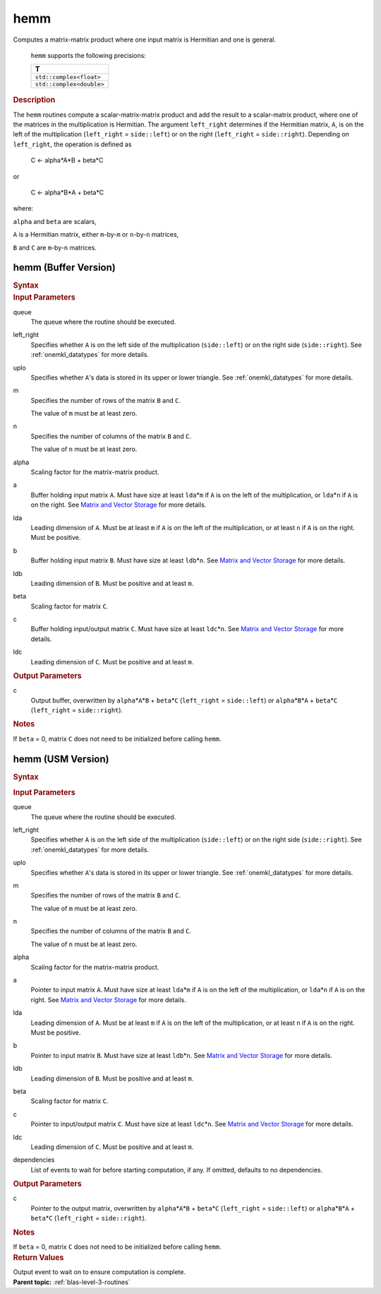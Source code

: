 .. _onemkl_blas_hemm:

hemm
====


.. container::


   Computes a matrix-matrix product where one input matrix is Hermitian
   and one is general.



      ``hemm`` supports the following precisions:


      .. list-table:: 
         :header-rows: 1

         * -  T 
         * -  ``std::complex<float>`` 
         * -  ``std::complex<double>`` 




.. container:: section


   .. rubric:: Description
      :class: sectiontitle


   The ``hemm`` routines compute a scalar-matrix-matrix product and add the
   result to a scalar-matrix product, where one of the matrices in the
   multiplication is Hermitian. The argument ``left_right`` determines
   if the Hermitian matrix, ``A``, is on the left of the multiplication
   (``left_right`` = ``side::left``) or on the right (``left_right`` =
   ``side::right``). Depending on ``left_right``, the operation is
   defined as


      C <- alpha*A*B + beta*C

   or


      C <- alpha*B*A + beta*C


   where:


   ``alpha`` and ``beta`` are scalars,


   ``A`` is a Hermitian matrix, either ``m``-by-``m`` or ``n``-by-``n``
   matrices,


   ``B`` and ``C`` are ``m``-by-``n`` matrices.


hemm (Buffer Version)
---------------------

.. container::

   .. container:: section


      .. rubric:: Syntax
         :class: sectiontitle


      .. cpp:function::  void onemkl::blas::hemm(sycl::queue &queue, side left_right, uplo upper_lower, std::int64_t m, std::int64_t n, T alpha, sycl::buffer<T,1> &a, std::int64_t lda, sycl::buffer<T,1> &b, std::int64_t ldb, T beta, sycl::buffer<T,1> &c, std::int64_t ldc)
.. container:: section


   .. rubric:: Input Parameters
      :class: sectiontitle


   queue
      The queue where the routine should be executed.


   left_right
      Specifies whether ``A`` is on the left side of the multiplication
      (``side::left``) or on the right side (``side::right``). See :ref:`onemkl_datatypes` for more details.



   uplo
      Specifies whether ``A``'s data is stored in its upper or lower
      triangle. See :ref:`onemkl_datatypes` for more details.



   m
      Specifies the number of rows of the matrix ``B`` and ``C``.


      The value of ``m`` must be at least zero.


   n
      Specifies the number of columns of the matrix ``B`` and ``C``.


      The value of ``n`` must be at least zero.


   alpha
      Scaling factor for the matrix-matrix product.


   a
      Buffer holding input matrix ``A``. Must have size at least
      ``lda``\ \*\ ``m`` if ``A`` is on the left of the multiplication,
      or ``lda``\ \*\ ``n`` if ``A`` is on the right. See `Matrix and
      Vector Storage <../matrix-storage.html>`__
      for more details.


   lda
      Leading dimension of ``A``. Must be at least ``m`` if ``A`` is on
      the left of the multiplication, or at least ``n`` if ``A`` is on
      the right. Must be positive.


   b
      Buffer holding input matrix ``B``. Must have size at least
      ``ldb``\ \*\ ``n``. See `Matrix and Vector
      Storage <../matrix-storage.html>`__ for
      more details.


   ldb
      Leading dimension of ``B``. Must be positive and at least ``m``.


   beta
      Scaling factor for matrix ``C``.


   c
      Buffer holding input/output matrix ``C``. Must have size at least
      ``ldc``\ \*\ ``n``. See `Matrix and Vector
      Storage <../matrix-storage.html>`__ for
      more details.


   ldc
      Leading dimension of ``C``. Must be positive and at least ``m``.


.. container:: section


   .. rubric:: Output Parameters
      :class: sectiontitle

   c
      Output buffer, overwritten by ``alpha``\ \*\ ``A``\ \*\ ``B`` +
      ``beta``\ \*\ ``C`` (``left_right`` = ``side::left``) or
      ``alpha``\ \*\ ``B``\ \*\ ``A`` + ``beta``\ \*\ ``C``
      (``left_right`` = ``side::right``).


.. container:: section


   .. rubric:: Notes
      :class: sectiontitle


   If ``beta`` = 0, matrix ``C`` does not need to be initialized before
   calling ``hemm``.


hemm (USM Version)
------------------

.. container::

   .. container:: section


      .. rubric:: Syntax
         :class: sectiontitle


      .. container:: dlsyntaxpara


         .. cpp:function::  sycl::event onemkl::blas::hemm(sycl::queue &queue, side left_right, uplo upper_lower, std::int64_t m, std::int64_t n, T alpha, const T* a, std::int64_t lda, const T* b, std::int64_t ldb, T beta, T* c, std::int64_t ldc, const sycl::vector_class<sycl::event> &dependencies = {})
   .. container:: section


      .. rubric:: Input Parameters
         :class: sectiontitle


      queue
         The queue where the routine should be executed.


      left_right
         Specifies whether ``A`` is on the left side of the
         multiplication (``side::left``) or on the right side
         (``side::right``). See :ref:`onemkl_datatypes` for more details.



      uplo
         Specifies whether ``A``'s data is stored in its upper or lower
         triangle. See :ref:`onemkl_datatypes` for more details.



      m
         Specifies the number of rows of the matrix ``B`` and ``C``.


         The value of ``m`` must be at least zero.


      n
         Specifies the number of columns of the matrix ``B`` and ``C``.


         The value of ``n`` must be at least zero.


      alpha
         Scaling factor for the matrix-matrix product.


      a
         Pointer to input matrix ``A``. Must have size at least
         ``lda``\ \*\ ``m`` if ``A`` is on the left of the
         multiplication, or ``lda``\ \*\ ``n`` if ``A`` is on the right.
         See `Matrix and Vector
         Storage <../matrix-storage.html>`__ for
         more details.


      lda
         Leading dimension of ``A``. Must be at least ``m`` if ``A`` is
         on the left of the multiplication, or at least ``n`` if ``A``
         is on the right. Must be positive.


      b
         Pointer to input matrix ``B``. Must have size at least
         ``ldb``\ \*\ ``n``. See `Matrix and Vector
         Storage <../matrix-storage.html>`__ for
         more details.


      ldb
         Leading dimension of ``B``. Must be positive and at least
         ``m``.


      beta
         Scaling factor for matrix ``C``.


      c
         Pointer to input/output matrix ``C``. Must have size at least
         ``ldc``\ \*\ ``n``. See `Matrix and Vector
         Storage <../matrix-storage.html>`__ for
         more details.


      ldc
         Leading dimension of ``C``. Must be positive and at least
         ``m``.


      dependencies
         List of events to wait for before starting computation, if any.
         If omitted, defaults to no dependencies.


   .. container:: section


      .. rubric:: Output Parameters
         :class: sectiontitle


      c
         Pointer to the output matrix, overwritten by
         ``alpha``\ \*\ ``A``\ \*\ ``B`` + ``beta``\ \*\ ``C``
         (``left_right`` = ``side::left``) or
         ``alpha``\ \*\ ``B``\ \*\ ``A`` + ``beta``\ \*\ ``C``
         (``left_right`` = ``side::right``).


   .. container:: section


      .. rubric:: Notes
         :class: sectiontitle


      If ``beta`` = 0, matrix ``C`` does not need to be initialized
      before calling ``hemm``.


   .. container:: section


      .. rubric:: Return Values
         :class: sectiontitle


      Output event to wait on to ensure computation is complete.


.. container:: familylinks


   .. container:: parentlink


      **Parent topic:** :ref:`blas-level-3-routines`
